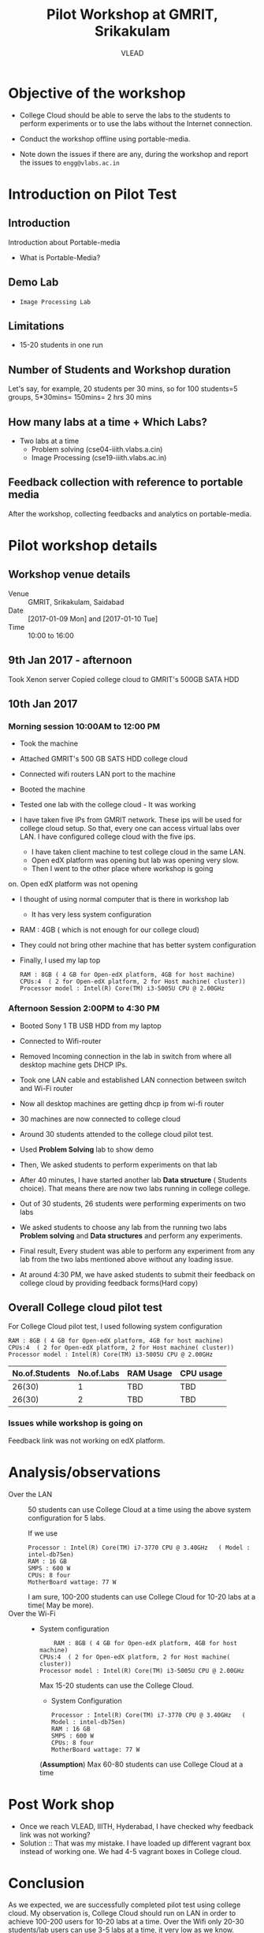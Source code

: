 #+Title: Pilot Workshop at GMRIT, Srikakulam
#+Author: VLEAD

* Objective of the workshop
  - College Cloud should be able to serve the labs to the students
    to perform experiments or to use the labs without the Internet
    connection.

  - Conduct the workshop offline using portable-media.

  - Note down the issues if there are any, during the workshop and
    report the issues to =engg@vlabs.ac.in=

* Introduction on Pilot Test
** Introduction
   Introduction about Portable-media
   + What is Portable-Media?
** Demo Lab
   - =Image Processing Lab=
** Limitations
   - 15-20 students in one run
** Number of Students and Workshop duration 
   Let's say, for example, 20 students per 30 mins, so for 100
   students=5 groups, 5*30mins= 150mins= 2 hrs 30 mins
** How many labs at a time + Which Labs?   
  - Two labs at a time 
    + Problem solving (cse04-iiith.vlabs.a.cin)
    + Image Processing (cse19-iiith.vlabs.ac.in)
** Feedback collection with reference to portable media 
   After the workshop, collecting feedbacks and analytics on
   portable-media.

* Pilot workshop details
** Workshop venue details
   - Venue :: GMRIT, Srikakulam, Saidabad 
   - Date :: [2017-01-09 Mon] and [2017-01-10 Tue]
   - Time :: 10:00 to 16:00

** 9th Jan 2017 - afternoon
   Took Xenon server 
   Copied college cloud to GMRIT's 500GB SATA HDD
** 10th Jan 2017 
*** Morning session 10:00AM to 12:00 PM
    - Took the machine
    - Attached GMRIT's 500 GB SATS HDD college cloud
    - Connected wifi routers LAN port to the machine
    - Booted the machine
    - Tested one lab with the college cloud - It was working
   
    - I have taken five IPs from GMRIT network. These ips will be used
      for college cloud setup. So that, every one can access virtual
      labs over LAN. I have configured college cloud with the five
      ips.
      - I have taken client machine to test college cloud in the same
        LAN.
      - Open edX platform was opening but lab was opening very slow.
      - Then I went to the other place where workshop is going
	on. Open edX platform was not opening

    - I thought of using normal computer that is there in workshop lab
      - It has very less system configuration
	- RAM : 4GB ( which is not enough for our college cloud)
    - They could not bring other machine that has better system
      configuration

    - Finally, I used my lap top
      #+BEGIN_EXAMPLE
      RAM : 8GB ( 4 GB for Open-edX platform, 4GB for host machine)
      CPUs:4  ( 2 for Open-edX platform, 2 for Host machine( cluster))
      Processor model : Intel(R) Core(TM) i3-5005U CPU @ 2.00GHz
      #+END_EXAMPLE
*** Afternoon Session 2:00PM to 4:30 PM
    + Booted Sony 1 TB USB HDD from my laptop
    + Connected to Wifi-router
    + Removed Incoming connection in the lab in switch from where
      all desktop machine gets DHCP IPs.

    + Took one LAN cable and established LAN connection between
      switch and Wi-Fi router
    + Now all desktop machines are getting dhcp ip from wi-fi router
    + 30 machines are now connected to college cloud
    + Around 30 students attended to the college cloud pilot
      test.
    + Used *Problem Solving* lab to show demo
    + Then, We asked students to perform experiments on that lab
    + After 40 minutes, I have started another lab *Data structure* (
      Students choice). That means there are now two labs running in
      college college.
    + Out of 30 students, 26 students were performing experiments on
      two labs
    + We asked students to choose any lab from the running two labs
      *Problem solving* and *Data structures* and perform any
      experiments.
    + Final result, Every student was able to perform any experiment
      from any lab from the two labs mentioned above without any
      loading issue.
    + At around 4:30 PM, we have asked students to submit their
      feedback  on college cloud by providing feedback forms(Hard
      copy)



     






 
   

** Overall College cloud pilot test
   For College Cloud pilot test, I used following system configuration
   #+BEGIN_EXAMPLE
   RAM : 8GB ( 4 GB for Open-edX platform, 4GB for host machine)
   CPUs:4  ( 2 for Open-edX platform, 2 for Host machine( cluster))
   Processor model : Intel(R) Core(TM) i3-5005U CPU @ 2.00GHz
   #+END_EXAMPLE
   
   |----------------+------------+-----------+-----------|
   | No.of.Students | No.of.Labs | RAM Usage | CPU usage |
   |----------------+------------+-----------+-----------|
   |         26(30) |          1 |       TBD |       TBD |
   |----------------+------------+-----------+-----------|
   |         26(30) |          2 |       TBD |       TBD |
   |----------------+------------+-----------+-----------|

*** Issues while workshop is going on 
    Feedback link was not working on edX platform.


* Analysis/observations
  - Over the LAN :: 50 students can use College Cloud at a time using
                    the above system configuration for 5 labs. 

                    If we use
		    #+BEGIN_EXAMPLE
		    Processor : Intel(R) Core(TM) i7-3770 CPU @ 3.40GHz   ( Model : intel-db75en)
		    RAM : 16 GB
		    SMPS : 600 W
		    CPUs: 8 four
		    MotherBoard wattage: 77 W
		    #+END_EXAMPLE

		    I am sure, 100-200 students can use College Cloud
                    for 10-20 labs at a time( May be more).  
  - Over the Wi-Fi ::
		     - System configuration 
		       #+BEGIN_EXAMPLE
	               RAM : 8GB ( 4 GB for Open-edX platform, 4GB for host machine)
		       CPUs:4  ( 2 for Open-edX platform, 2 for Host machine( cluster))
		       Processor model : Intel(R) Core(TM) i3-5005U CPU @ 2.00GHz
		       #+END_EXAMPLE
                       Max 15-20 students can use the College Cloud.

                     - System Configuration  
		       #+BEGIN_EXAMPLE
		       Processor : Intel(R) Core(TM) i7-3770 CPU @ 3.40GHz   ( Model : intel-db75en)
		       RAM : 16 GB
		       SMPS : 600 W
		       CPUs: 8 four
		       MotherBoard wattage: 77 W
		       #+END_EXAMPLE
		       (*Assumption*) Max 60-80 students can use College Cloud at a
                       time

* Post Work shop
  - Once we reach VLEAD, IIITH, Hyderabad, I have checked why feedback
    link was not working?
  - Solution :: That was my mistake. I have loaded up different
                vagrant box instead of working one. We had 4-5 vagrant
                boxes in College cloud.

* Conclusion
  As we expected, we are successfully completed pilot test using
  college cloud.  My observation is, College Cloud should run on LAN
  in order to achieve 100-200 users for 10-20 labs at a time. Over the
  Wifi only 20-30 students/lab users can use 3-5 labs at a time, it
  very low as we know.
